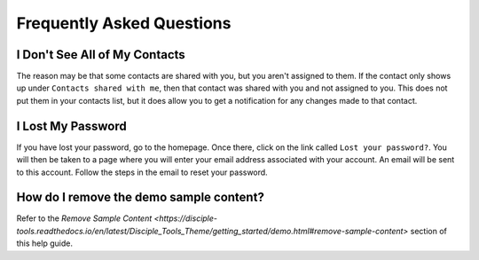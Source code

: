Frequently Asked Questions
==========================

I Don't See All of My Contacts
------------------------------
 
The reason may be that some contacts are shared with you, but you aren't assigned to them. If the contact only shows up under ``Contacts shared with me``, then that contact was shared with you and not assigned to you. This does not put them in your contacts list, but it does allow you to get a notification for any changes made to that contact.

I Lost My Password
------------------

If you have lost your password, go to the homepage. Once there, click on the link called ``Lost your password?``. You will then be taken to a page where you will enter your email address associated with your account.  An email will be sent to this account. Follow the steps in the email to reset your password.

How do I remove the demo sample content?
-------------------------------

Refer to the `Remove Sample Content <https://disciple-tools.readthedocs.io/en/latest/Disciple_Tools_Theme/getting_started/demo.html#remove-sample-content>` 
section of this help guide. 



